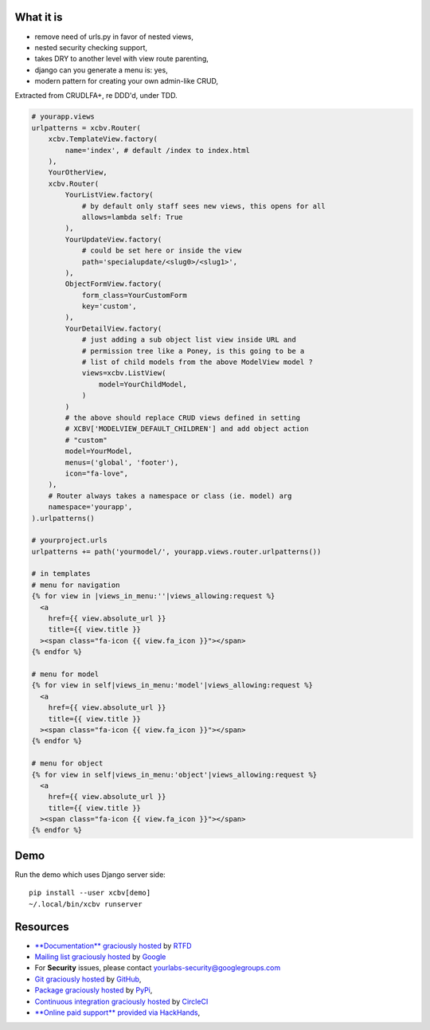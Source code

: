 .. image:: https://img.shields.io/readthedocs/xcbv.svg?style=for-the-badge
   :target: https://xcbv.readthedocs.io
.. image:: https://img.shields.io/circleci/project/github/yourlabs/xcbv/master.svg?style=for-the-badge
   :target: https://circleci.com/gh/yourlabs/xcbv
.. image:: https://img.shields.io/codecov/c/github/yourlabs/xcbv/master.svg?style=for-the-badge
   :target: https://codecov.io/gh/yourlabs/xcbv
.. image:: https://img.shields.io/npm/v/xcbv.svg?style=for-the-badge
   :target: https://www.npmjs.com/package/xcbv
.. image:: https://img.shields.io/pypi/v/xcbv.svg?style=for-the-badge
   :target: https://pypi.python.org/pypi/xcbv

What it is
==========

- remove need of urls.py in favor of nested views,
- nested security checking support,
- takes DRY to another level with view route parenting,
- django can you generate a menu is: yes,
- modern pattern for creating your own admin-like CRUD,

Extracted from CRUDLFA+, re DDD'd, under TDD.

.. code-block:: python

    # yourapp.views
    urlpatterns = xcbv.Router(
        xcbv.TemplateView.factory(
            name='index', # default /index to index.html
        ),
        YourOtherView,
        xcbv.Router(
            YourListView.factory(
                # by default only staff sees new views, this opens for all
                allows=lambda self: True
            ),
            YourUpdateView.factory(
                # could be set here or inside the view
                path='specialupdate/<slug0>/<slug1>',
            ),
            ObjectFormView.factory(
                form_class=YourCustomForm
                key='custom',
            ),
            YourDetailView.factory(
                # just adding a sub object list view inside URL and
                # permission tree like a Poney, is this going to be a
                # list of child models from the above ModelView model ?
                views=xcbv.ListView(
                    model=YourChildModel,
                )
            )
            # the above should replace CRUD views defined in setting
            # XCBV['MODELVIEW_DEFAULT_CHILDREN'] and add object action
            # "custom"
            model=YourModel,
            menus=('global', 'footer'),
            icon="fa-love",
        ),
        # Router always takes a namespace or class (ie. model) arg
        namespace='yourapp',
    ).urlpatterns()

    # yourproject.urls
    urlpatterns += path('yourmodel/', yourapp.views.router.urlpatterns())

    # in templates
    # menu for navigation
    {% for view in |views_in_menu:''|views_allowing:request %}
      <a
        href={{ view.absolute_url }}
        title={{ view.title }}
      ><span class="fa-icon {{ view.fa_icon }}"></span>
    {% endfor %}

    # menu for model
    {% for view in self|views_in_menu:'model'|views_allowing:request %}
      <a
        href={{ view.absolute_url }}
        title={{ view.title }}
      ><span class="fa-icon {{ view.fa_icon }}"></span>
    {% endfor %}

    # menu for object
    {% for view in self|views_in_menu:'object'|views_allowing:request %}
      <a
        href={{ view.absolute_url }}
        title={{ view.title }}
      ><span class="fa-icon {{ view.fa_icon }}"></span>
    {% endfor %}

Demo
====

Run the demo which uses Django server side::

    pip install --user xcbv[demo]
    ~/.local/bin/xcbv runserver

Resources
=========

- `**Documentation** graciously hosted
  <http://xcbv.readthedocs.io>`_ by `RTFD
  <http://rtfd.org>`_
- `Mailing list graciously hosted
  <http://groups.google.com/group/yourlabs>`_ by `Google
  <http://groups.google.com>`_
- For **Security** issues, please contact yourlabs-security@googlegroups.com
- `Git graciously hosted
  <https://github.com/yourlabs/xcbv/>`_ by `GitHub
  <http://github.com>`_,
- `Package graciously hosted
  <http://pypi.python.org/pypi/xcbv/>`_ by `PyPi
  <http://pypi.python.org/pypi>`_,
- `Continuous integration graciously hosted
  <http://circleci.com/gh/yourlabs/xcbv>`_ by `CircleCI
  <http://circleci.com>`_
- `**Online paid support** provided via HackHands
  <https://hackhands.com/jpic/>`_,
